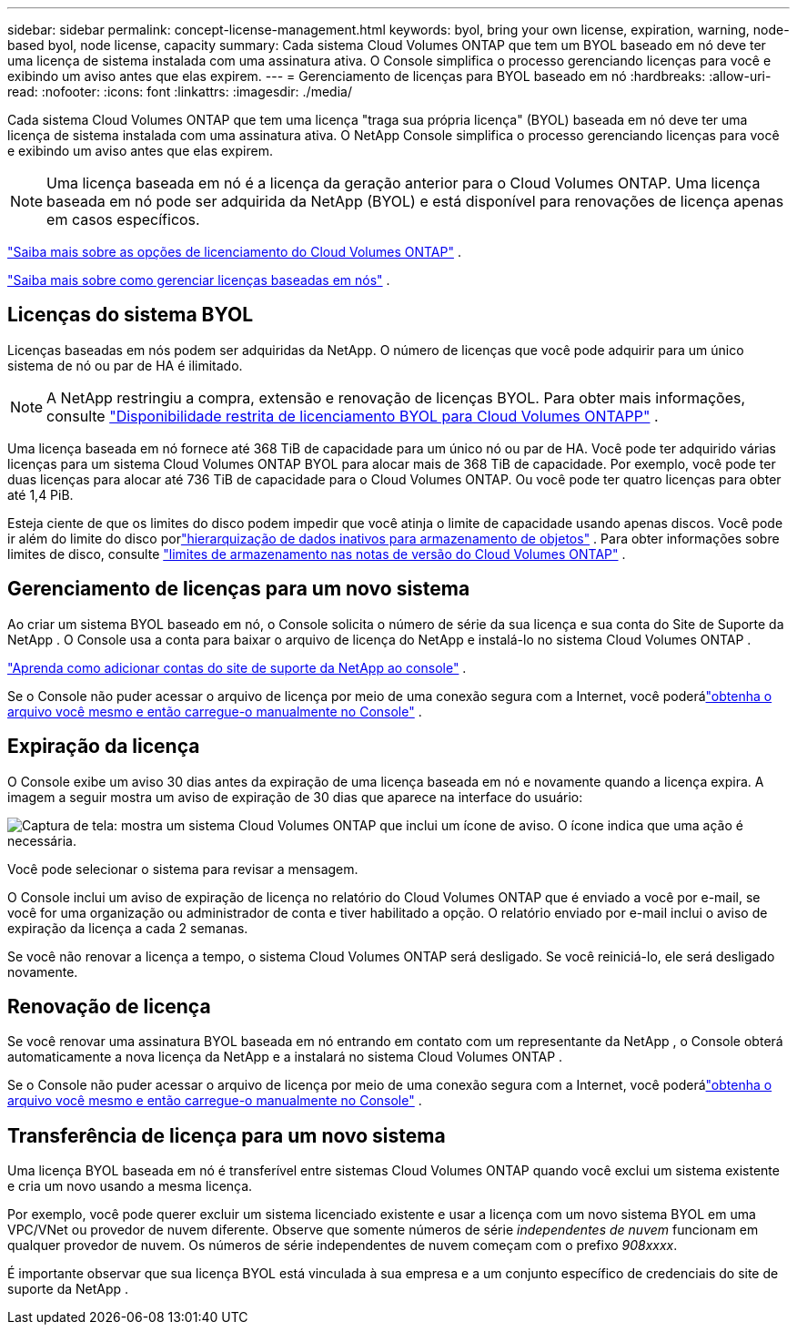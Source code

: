 ---
sidebar: sidebar 
permalink: concept-license-management.html 
keywords: byol, bring your own license, expiration, warning, node-based byol, node license, capacity 
summary: Cada sistema Cloud Volumes ONTAP que tem um BYOL baseado em nó deve ter uma licença de sistema instalada com uma assinatura ativa.  O Console simplifica o processo gerenciando licenças para você e exibindo um aviso antes que elas expirem. 
---
= Gerenciamento de licenças para BYOL baseado em nó
:hardbreaks:
:allow-uri-read: 
:nofooter: 
:icons: font
:linkattrs: 
:imagesdir: ./media/


[role="lead"]
Cada sistema Cloud Volumes ONTAP que tem uma licença "traga sua própria licença" (BYOL) baseada em nó deve ter uma licença de sistema instalada com uma assinatura ativa.  O NetApp Console simplifica o processo gerenciando licenças para você e exibindo um aviso antes que elas expirem.


NOTE: Uma licença baseada em nó é a licença da geração anterior para o Cloud Volumes ONTAP. Uma licença baseada em nó pode ser adquirida da NetApp (BYOL) e está disponível para renovações de licença apenas em casos específicos.

link:concept-licensing.html["Saiba mais sobre as opções de licenciamento do Cloud Volumes ONTAP"] .

link:https://docs.netapp.com/us-en/bluexp-cloud-volumes-ontap/task-manage-node-licenses.html["Saiba mais sobre como gerenciar licenças baseadas em nós"^] .



== Licenças do sistema BYOL

Licenças baseadas em nós podem ser adquiridas da NetApp. O número de licenças que você pode adquirir para um único sistema de nó ou par de HA é ilimitado.


NOTE: A NetApp restringiu a compra, extensão e renovação de licenças BYOL. Para obter mais informações, consulte  https://docs.netapp.com/us-en/bluexp-cloud-volumes-ontap/whats-new.html#restricted-availability-of-byol-licensing-for-cloud-volumes-ontap["Disponibilidade restrita de licenciamento BYOL para Cloud Volumes ONTAPP"^] .

Uma licença baseada em nó fornece até 368 TiB de capacidade para um único nó ou par de HA. Você pode ter adquirido várias licenças para um sistema Cloud Volumes ONTAP BYOL para alocar mais de 368 TiB de capacidade. Por exemplo, você pode ter duas licenças para alocar até 736 TiB de capacidade para o Cloud Volumes ONTAP. Ou você pode ter quatro licenças para obter até 1,4 PiB.

Esteja ciente de que os limites do disco podem impedir que você atinja o limite de capacidade usando apenas discos. Você pode ir além do limite do disco porlink:concept-data-tiering.html["hierarquização de dados inativos para armazenamento de objetos"] .  Para obter informações sobre limites de disco, consulte https://docs.netapp.com/us-en/cloud-volumes-ontap-relnotes/["limites de armazenamento nas notas de versão do Cloud Volumes ONTAP"^] .



== Gerenciamento de licenças para um novo sistema

Ao criar um sistema BYOL baseado em nó, o Console solicita o número de série da sua licença e sua conta do Site de Suporte da NetApp .  O Console usa a conta para baixar o arquivo de licença do NetApp e instalá-lo no sistema Cloud Volumes ONTAP .

https://docs.netapp.com/us-en/bluexp-setup-admin/task-adding-nss-accounts.html["Aprenda como adicionar contas do site de suporte da NetApp ao console"^] .

Se o Console não puder acessar o arquivo de licença por meio de uma conexão segura com a Internet, você poderálink:task-manage-node-licenses.html["obtenha o arquivo você mesmo e então carregue-o manualmente no Console"] .



== Expiração da licença

O Console exibe um aviso 30 dias antes da expiração de uma licença baseada em nó e novamente quando a licença expira.  A imagem a seguir mostra um aviso de expiração de 30 dias que aparece na interface do usuário:

image:screenshot_warning.gif["Captura de tela: mostra um sistema Cloud Volumes ONTAP que inclui um ícone de aviso.  O ícone indica que uma ação é necessária."]

Você pode selecionar o sistema para revisar a mensagem.

O Console inclui um aviso de expiração de licença no relatório do Cloud Volumes ONTAP que é enviado a você por e-mail, se você for uma organização ou administrador de conta e tiver habilitado a opção.  O relatório enviado por e-mail inclui o aviso de expiração da licença a cada 2 semanas.

Se você não renovar a licença a tempo, o sistema Cloud Volumes ONTAP será desligado.  Se você reiniciá-lo, ele será desligado novamente.



== Renovação de licença

Se você renovar uma assinatura BYOL baseada em nó entrando em contato com um representante da NetApp , o Console obterá automaticamente a nova licença da NetApp e a instalará no sistema Cloud Volumes ONTAP .

Se o Console não puder acessar o arquivo de licença por meio de uma conexão segura com a Internet, você poderálink:task-manage-node-licenses.html["obtenha o arquivo você mesmo e então carregue-o manualmente no Console"] .



== Transferência de licença para um novo sistema

Uma licença BYOL baseada em nó é transferível entre sistemas Cloud Volumes ONTAP quando você exclui um sistema existente e cria um novo usando a mesma licença.

Por exemplo, você pode querer excluir um sistema licenciado existente e usar a licença com um novo sistema BYOL em uma VPC/VNet ou provedor de nuvem diferente.  Observe que somente números de série _independentes de nuvem_ funcionam em qualquer provedor de nuvem.  Os números de série independentes de nuvem começam com o prefixo _908xxxx_.

É importante observar que sua licença BYOL está vinculada à sua empresa e a um conjunto específico de credenciais do site de suporte da NetApp .
